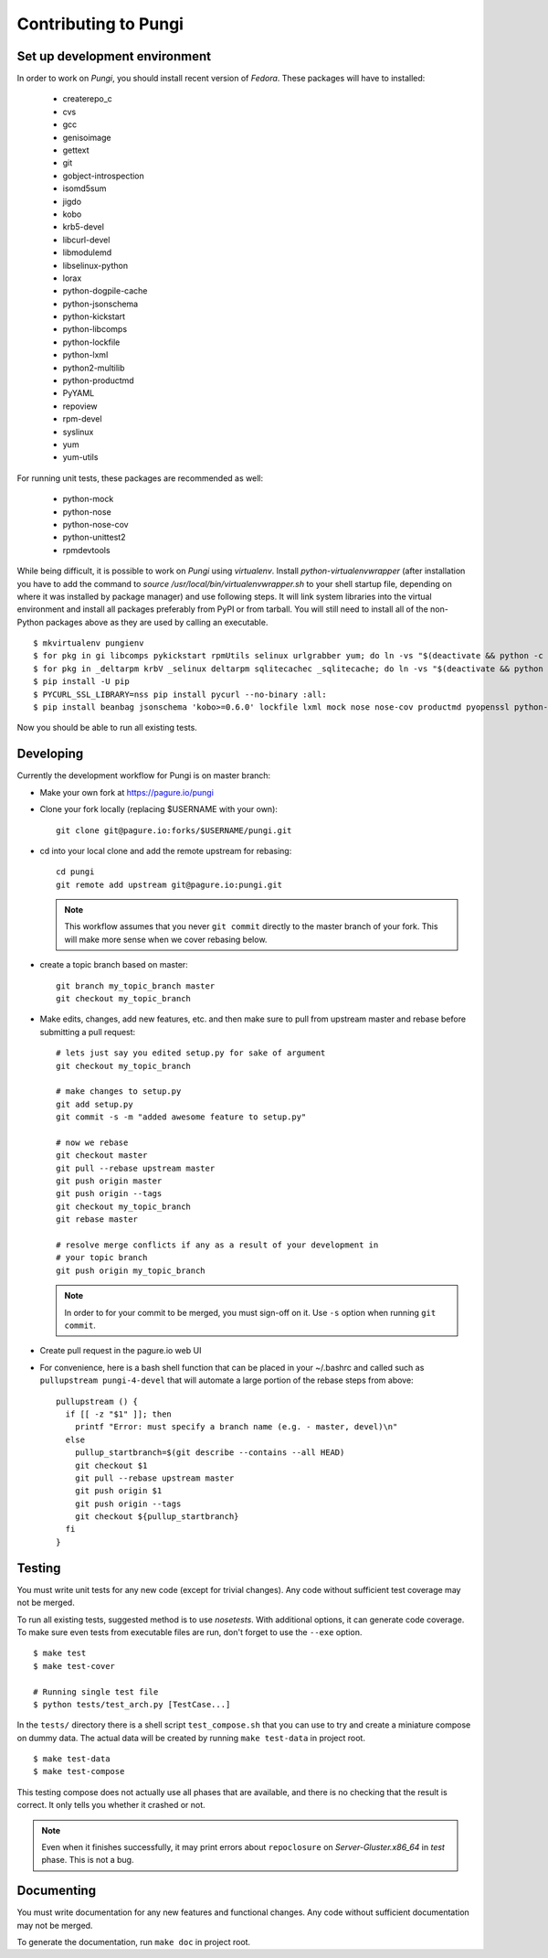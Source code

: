 =====================
Contributing to Pungi
=====================


Set up development environment
==============================

In order to work on *Pungi*, you should install recent version of *Fedora*.
These packages will have to installed:

 * createrepo_c
 * cvs
 * gcc
 * genisoimage
 * gettext
 * git
 * gobject-introspection
 * isomd5sum
 * jigdo
 * kobo
 * krb5-devel
 * libcurl-devel
 * libmodulemd
 * libselinux-python
 * lorax
 * python-dogpile-cache
 * python-jsonschema
 * python-kickstart
 * python-libcomps
 * python-lockfile
 * python-lxml
 * python2-multilib
 * python-productmd
 * PyYAML
 * repoview
 * rpm-devel
 * syslinux
 * yum
 * yum-utils

For running unit tests, these packages are recommended as well:

 * python-mock
 * python-nose
 * python-nose-cov
 * python-unittest2
 * rpmdevtools

While being difficult, it is possible to work on *Pungi* using *virtualenv*.
Install *python-virtualenvwrapper* (after installation you have to add the command
to *source /usr/local/bin/virtualenvwrapper.sh* to your shell startup file,
depending on where it was installed by package manager) and use following steps.
It will link system libraries into the virtual environment and install all packages
preferably from PyPI or from tarball. You will still need to install all of the non-Python
packages above as they are used by calling an executable. ::

    $ mkvirtualenv pungienv
    $ for pkg in gi libcomps pykickstart rpmUtils selinux urlgrabber yum; do ln -vs "$(deactivate && python -c 'import os, '$pkg'; print(os.path.dirname('$pkg'.__file__))')" "$(virtualenvwrapper_get_site_packages_dir)"; done
    $ for pkg in _deltarpm krbV _selinux deltarpm sqlitecachec _sqlitecache; do ln -vs "$(deactivate && python -c 'import os, '$pkg'; print('$pkg'.__file__)')" "$(virtualenvwrapper_get_site_packages_dir)"; done
    $ pip install -U pip
    $ PYCURL_SSL_LIBRARY=nss pip install pycurl --no-binary :all:
    $ pip install beanbag jsonschema 'kobo>=0.6.0' lockfile lxml mock nose nose-cov productmd pyopenssl python-multilib requests requests-kerberos setuptools sphinx ordered_set koji PyYAML dogpile.cache

Now you should be able to run all existing tests.


Developing
==========

Currently the development workflow for Pungi is on master branch:

- Make your own fork at https://pagure.io/pungi
- Clone your fork locally (replacing $USERNAME with your own)::

    git clone git@pagure.io:forks/$USERNAME/pungi.git

- cd into your local clone and add the remote upstream for rebasing::

    cd pungi
    git remote add upstream git@pagure.io:pungi.git

  .. note::
      This workflow assumes that you never ``git commit`` directly to the master
      branch of your fork. This will make more sense when we cover rebasing
      below.

- create a topic branch based on master::

    git branch my_topic_branch master
    git checkout my_topic_branch


- Make edits, changes, add new features, etc. and then make sure to pull
  from upstream master and rebase before submitting a pull request::

    # lets just say you edited setup.py for sake of argument
    git checkout my_topic_branch

    # make changes to setup.py
    git add setup.py
    git commit -s -m "added awesome feature to setup.py"

    # now we rebase
    git checkout master
    git pull --rebase upstream master
    git push origin master
    git push origin --tags
    git checkout my_topic_branch
    git rebase master

    # resolve merge conflicts if any as a result of your development in
    # your topic branch
    git push origin my_topic_branch

  .. note::
      In order to for your commit to be merged, you must sign-off on it. Use
      ``-s`` option when running ``git commit``.

- Create pull request in the pagure.io web UI

- For convenience, here is a bash shell function that can be placed in your
  ~/.bashrc and called such as ``pullupstream pungi-4-devel`` that will
  automate a large portion of the rebase steps from above::

    pullupstream () {
      if [[ -z "$1" ]]; then
        printf "Error: must specify a branch name (e.g. - master, devel)\n"
      else
        pullup_startbranch=$(git describe --contains --all HEAD)
        git checkout $1
        git pull --rebase upstream master
        git push origin $1
        git push origin --tags
        git checkout ${pullup_startbranch}
      fi
    }


Testing
=======

You must write unit tests for any new code (except for trivial changes). Any
code without sufficient test coverage may not be merged.

To run all existing tests, suggested method is to use *nosetests*. With
additional options, it can generate code coverage. To make sure even tests from
executable files are run, don't forget to use the ``--exe`` option. ::

    $ make test
    $ make test-cover

    # Running single test file
    $ python tests/test_arch.py [TestCase...]

In the ``tests/`` directory there is a shell script ``test_compose.sh`` that
you can use to try and create a miniature compose on dummy data. The actual
data will be created by running ``make test-data`` in project root. ::

    $ make test-data
    $ make test-compose

This testing compose does not actually use all phases that are available, and
there is no checking that the result is correct. It only tells you whether it
crashed or not.

.. note::
   Even when it finishes successfully, it may print errors about
   ``repoclosure`` on *Server-Gluster.x86_64* in *test* phase. This is not a
   bug.


Documenting
===========

You must write documentation for any new features and functional changes.
Any code without sufficient documentation may not be merged.

To generate the documentation, run ``make doc`` in project root.
